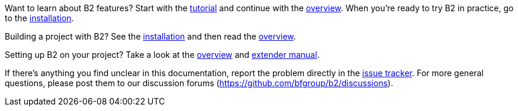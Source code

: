 Want to learn about B2 features? Start with the
link:#bbv2.tutorial[tutorial] and continue with the link:#bbv2.overview[overview].
When you're ready to try B2 in practice, go to the
link:#bbv2.installation[installation].

Building a project with B2? See the link:#bbv2.installation[installation]
and then read the link:#bbv2.overview.invocation[overview].

Setting up B2 on your project? Take a look at the
link:#bbv2.overview[overview] and link:#bbv2.extender[extender manual].

If there's anything you find unclear in this documentation, report the
problem directly in the https://github.com/bfgroup/b2/issues[issue
tracker]. For more general questions, please post them to our discussion
forums (https://github.com/bfgroup/b2/discussions[]).
